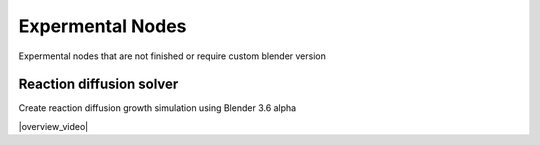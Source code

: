 Expermental Nodes
===================================

Expermental nodes that are not finished or require custom blender version

************************************************************
Reaction diffusion solver
************************************************************

Create reaction diffusion growth simulation using Blender 3.6 alpha

.. image:: images/rds.PNG

|overview_video|

.. |overview_video| raw:: html
   
    <center><iframe width="455" height="809" src="https://www.youtube.com/embed/JWFP6J9gXaQ" title="Blender Geometry Nodes Reaction Diffusion Solver #shorts" frameborder="0" allow="accelerometer; autoplay; clipboard-write; encrypted-media; gyroscope; picture-in-picture; web-share" allowfullscreen></iframe></center>

